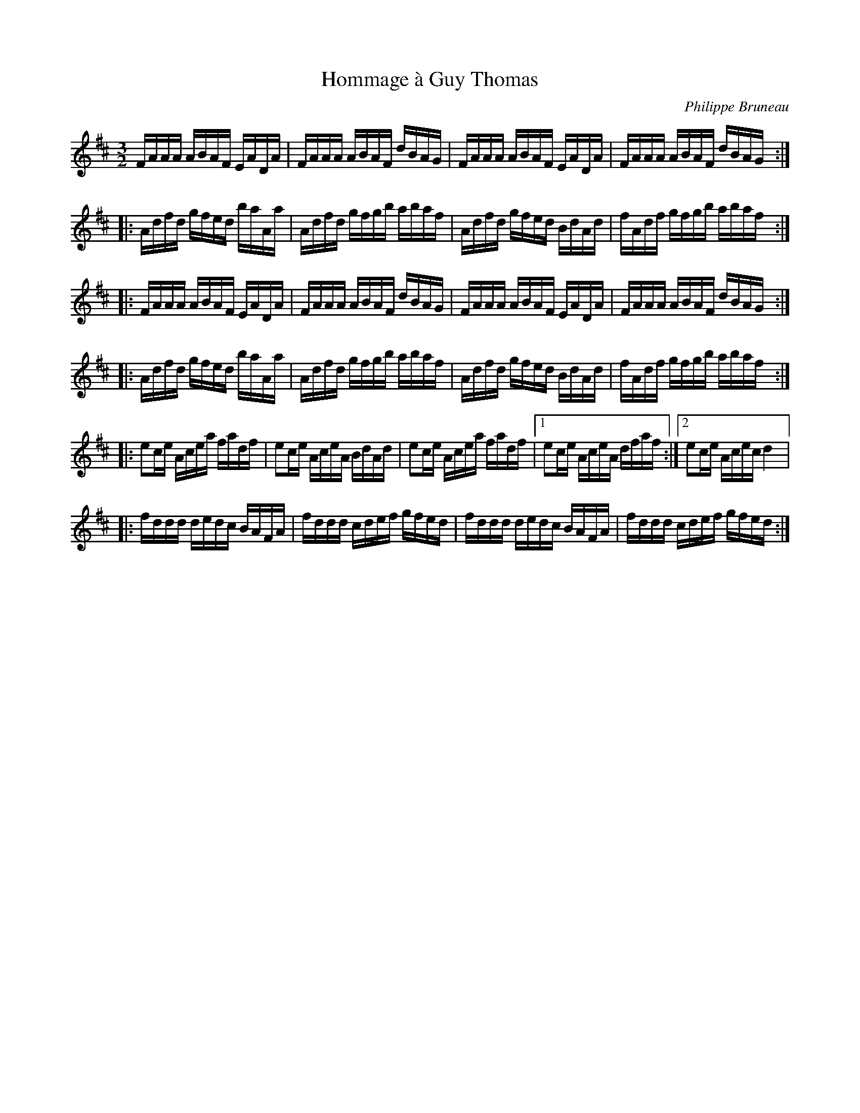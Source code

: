 X:154
T:Hommage à Guy Thomas
S:Gaston Nolet SPTDQ 2011
Z:robin.beech@mcgill.ca
C:Philippe Bruneau
M:3/2
L:1/16
K:D
FAAA ABAF EADA | FAAA ABAF dBAG | FAAA ABAF EADA | FAAA ABAF dBAG ::
Adfd gfed baAa | Adfd gfgb abaf | Adfd gfed BdAd | fAdf gfgb abaf ::
FAAA ABAF EADA | FAAA ABAF dBAG | FAAA ABAF EADA | FAAA ABAF dBAG ::
Adfd gfed baAa | Adfd gfgb abaf | Adfd gfed BdAd | fAdf gfgb abaf ::
e2ce Acea fadf | e2ce AceA BdAd | e2ce Acea fadf |1 e2ce AceA dfaf :|2 e2ce Acec d4 |:
fddd dedc BAFA | fddd cdef gfed | fddd dedc BAFA | fddd cdef gfed :|
